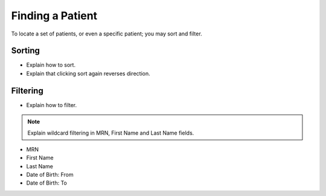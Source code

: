 Finding a Patient
=================

To locate a set of patients, or even a specific patient; you may sort and filter.

Sorting
-------

- Explain how to sort.
- Explain that clicking sort again reverses direction.

Filtering
---------

- Explain how to filter.

.. note::
    Explain wildcard filtering in MRN, First Name and Last Name fields.

- MRN
- First Name
- Last Name
- Date of Birth: From
- Date of Birth: To

